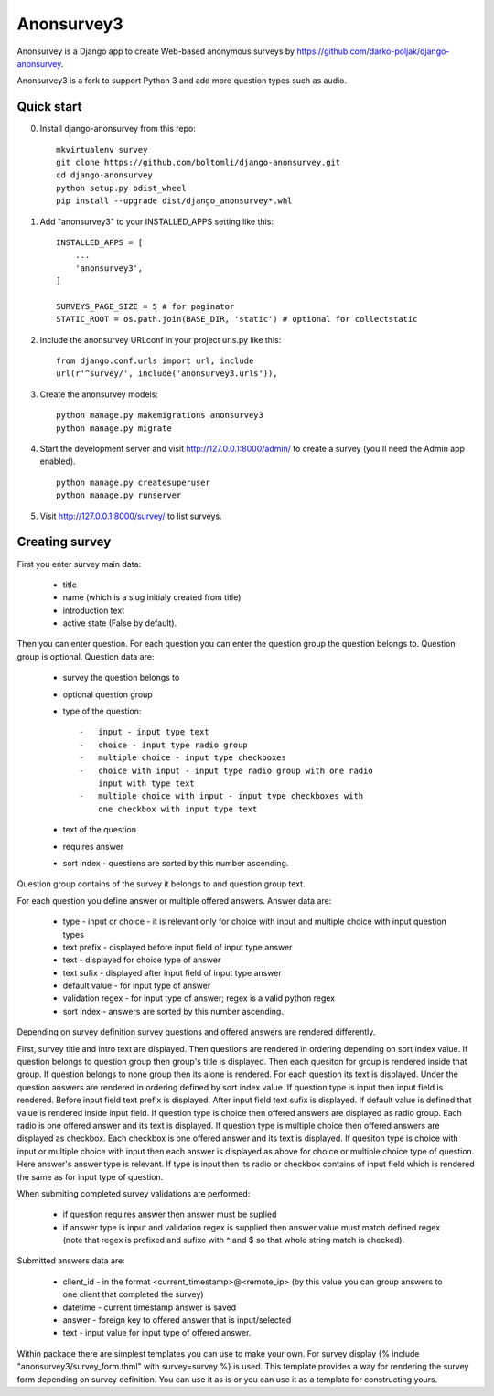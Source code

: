 Anonsurvey3
===========

Anonsurvey is a Django app to create Web-based anonymous surveys by https://github.com/darko-poljak/django-anonsurvey.

Anonsurvey3 is a fork to support Python 3 and add more question types such as audio.

Quick start
-----------

0. Install django-anonsurvey from this repo:

   ::

       mkvirtualenv survey
       git clone https://github.com/boltomli/django-anonsurvey.git
       cd django-anonsurvey
       python setup.py bdist_wheel
       pip install --upgrade dist/django_anonsurvey*.whl

1. Add "anonsurvey3" to your INSTALLED\_APPS setting like this:

   ::

       INSTALLED_APPS = [
           ...
           'anonsurvey3',
       ]

       SURVEYS_PAGE_SIZE = 5 # for paginator
       STATIC_ROOT = os.path.join(BASE_DIR, 'static') # optional for collectstatic

2. Include the anonsurvey URLconf in your project urls.py like this:

   ::

       from django.conf.urls import url, include
       url(r'^survey/', include('anonsurvey3.urls')),

3. Create the anonsurvey models:

   ::

       python manage.py makemigrations anonsurvey3
       python manage.py migrate

4. Start the development server and visit http://127.0.0.1:8000/admin/
   to create a survey (you'll need the Admin app enabled).

   ::

       python manage.py createsuperuser
       python manage.py runserver

5. Visit http://127.0.0.1:8000/survey/ to list surveys.

Creating survey
---------------

First you enter survey main data:

    -  title
    -  name (which is a slug initialy created from title)
    -  introduction text
    -  active state (False by default).

Then you can enter question. For each question you can enter the
question group the question belongs to. Question group is optional.
Question data are:

    -  survey the question belongs to
    -  optional question group
    -  type of the question:

       ::

           -   input - input type text
           -   choice - input type radio group
           -   multiple choice - input type checkboxes
           -   choice with input - input type radio group with one radio
               input with type text
           -   multiple choice with input - input type checkboxes with
               one checkbox with input type text

    -  text of the question
    -  requires answer
    -  sort index - questions are sorted by this number ascending.

Question group contains of the survey it belongs to and question group
text.

For each question you define answer or multiple offered answers. Answer
data are:

    -  type - input or choice - it is relevant only for choice with
       input and multiple choice with input question types
    -  text prefix - displayed before input field of input type answer
    -  text - displayed for choice type of answer
    -  text sufix - displayed after input field of input type answer
    -  default value - for input type of answer
    -  validation regex - for input type of answer; regex is a valid
       python regex
    -  sort index - answers are sorted by this number ascending.

Depending on survey definition survey questions and offered answers are
rendered differently.

First, survey title and intro text are displayed. Then questions are
rendered in ordering depending on sort index value. If question belongs
to question group then group's title is displayed. Then each quesiton
for group is rendered inside that group. If question belongs to none
group then its alone is rendered. For each question its text is
displayed. Under the question answers are rendered in ordering defined
by sort index value. If question type is input then input field is
rendered. Before input field text prefix is displayed. After input field
text sufix is displayed. If default value is defined that value is
rendered inside input field. If question type is choice then offered
answers are displayed as radio group. Each radio is one offered answer
and its text is displayed. If question type is multiple choice then
offered answers are displayed as checkbox. Each checkbox is one offered
answer and its text is displayed. If quesiton type is choice with input
or multiple choice with input then each answer is displayed as above for
choice or multiple choice type of question. Here answer's answer type is
relevant. If type is input then its radio or checkbox contains of input
field which is rendered the same as for input type of question.

When submiting completed survey validations are performed:

    -  if question requires answer then answer must be suplied
    -  if answer type is input and validation regex is supplied then
       answer value must match defined regex (note that regex is
       prefixed and sufixe with ^ and $ so that whole string match is
       checked).

Submitted answers data are:

    -  client\_id - in the format <current\_timestamp>@<remote\_ip> (by
       this value you can group answers to one client that completed the
       survey)
    -  datetime - current timestamp answer is saved
    -  answer - foreign key to offered answer that is input/selected
    -  text - input value for input type of offered answer.

Within package there are simplest templates you can use to make your
own. For survey display {% include "anonsurvey3/survey\_form.thml" with
survey=survey %} is used. This template provides a way for rendering the
survey form depending on survey definition. You can use it as is or you
can use it as a template for constructing yours.
